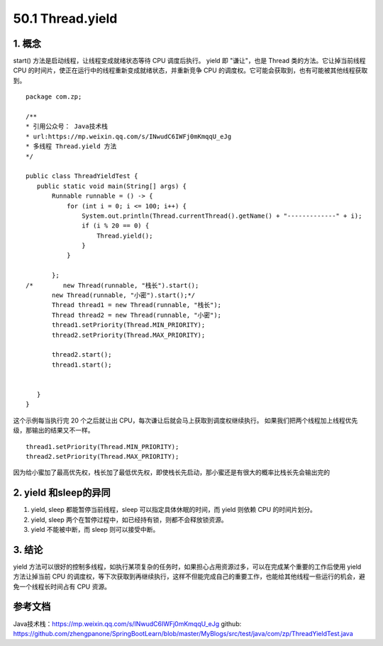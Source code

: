 ========================
50.1 Thread.yield
========================

1. 概念
---------

start() 方法是启动线程，让线程变成就绪状态等待 CPU 调度后执行。
yield 即 "谦让"，也是 Thread 类的方法。它让掉当前线程 CPU 的时间片，使正在运行中的线程重新变成就绪状态，并重新竞争 CPU 的调度权。它可能会获取到，也有可能被其他线程获取到。

::

 package com.zp;

 /**
 * 引用公众号： Java技术栈
 * url:https://mp.weixin.qq.com/s/INwudC6IWFj0mKmqqU_eJg
 * 多线程 Thread.yield 方法
 */

 public class ThreadYieldTest {
    public static void main(String[] args) {
        Runnable runnable = () -> {
            for (int i = 0; i <= 100; i++) {
                System.out.println(Thread.currentThread().getName() + "-------------" + i);
                if (i % 20 == 0) {
                    Thread.yield();
                }
            }

        };
 /*        new Thread(runnable, "栈长").start();
        new Thread(runnable, "小密").start();*/
        Thread thread1 = new Thread(runnable, "栈长");
        Thread thread2 = new Thread(runnable, "小密");
        thread1.setPriority(Thread.MIN_PRIORITY);
        thread2.setPriority(Thread.MAX_PRIORITY);

        thread2.start();
        thread1.start();


    }
 }

这个示例每当执行完 20 个之后就让出 CPU，每次谦让后就会马上获取到调度权继续执行。
如果我们把两个线程加上线程优先级，那输出的结果又不一样。

::

 thread1.setPriority(Thread.MIN_PRIORITY);
 thread2.setPriority(Thread.MAX_PRIORITY);

因为给小蜜加了最高优先权，栈长加了最低优先权，即使栈长先启动，那小蜜还是有很大的概率比栈长先会输出完的

2. yield 和sleep的异同
-----------------------------

1. yield, sleep 都能暂停当前线程，sleep 可以指定具体休眠的时间，而 yield 则依赖 CPU 的时间片划分。
#. yield, sleep 两个在暂停过程中，如已经持有锁，则都不会释放锁资源。
#. yield 不能被中断，而 sleep 则可以接受中断。

3. 结论
---------

yield 方法可以很好的控制多线程，如执行某项复杂的任务时，如果担心占用资源过多，可以在完成某个重要的工作后使用 yield 方法让掉当前 CPU 的调度权，等下次获取到再继续执行，这样不但能完成自己的重要工作，也能给其他线程一些运行的机会，避免一个线程长时间占有 CPU 资源。

参考文档
------------

Java技术栈：https://mp.weixin.qq.com/s/INwudC6IWFj0mKmqqU_eJg
github: https://github.com/zhengpanone/SpringBootLearn/blob/master/MyBlogs/src/test/java/com/zp/ThreadYieldTest.java





